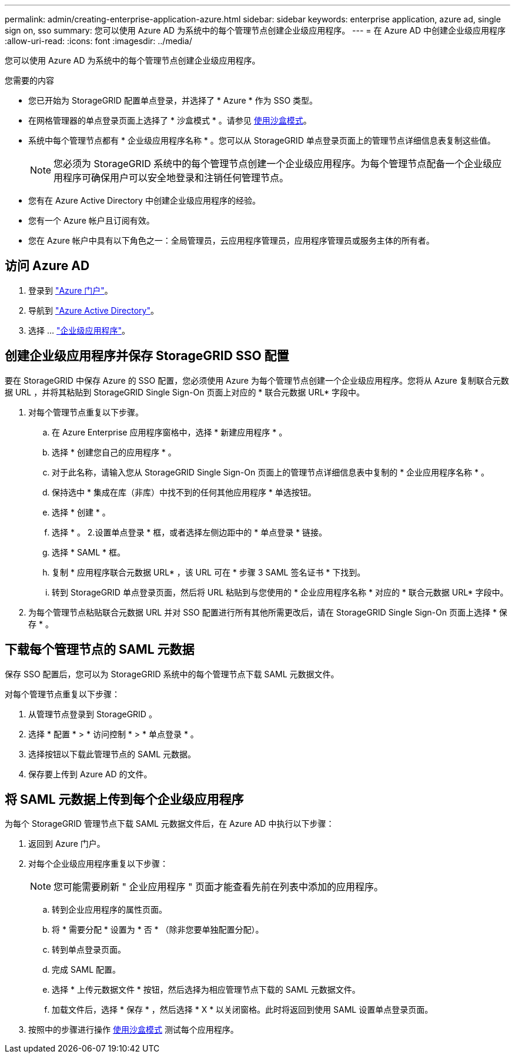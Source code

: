 ---
permalink: admin/creating-enterprise-application-azure.html 
sidebar: sidebar 
keywords: enterprise application, azure ad, single sign on, sso 
summary: 您可以使用 Azure AD 为系统中的每个管理节点创建企业级应用程序。 
---
= 在 Azure AD 中创建企业级应用程序
:allow-uri-read: 
:icons: font
:imagesdir: ../media/


[role="lead"]
您可以使用 Azure AD 为系统中的每个管理节点创建企业级应用程序。

.您需要的内容
* 您已开始为 StorageGRID 配置单点登录，并选择了 * Azure * 作为 SSO 类型。
* 在网格管理器的单点登录页面上选择了 * 沙盒模式 * 。请参见 xref:../admin/using-sandbox-mode.adoc[使用沙盒模式]。
* 系统中每个管理节点都有 * 企业级应用程序名称 * 。您可以从 StorageGRID 单点登录页面上的管理节点详细信息表复制这些值。
+

NOTE: 您必须为 StorageGRID 系统中的每个管理节点创建一个企业级应用程序。为每个管理节点配备一个企业级应用程序可确保用户可以安全地登录和注销任何管理节点。

* 您有在 Azure Active Directory 中创建企业级应用程序的经验。
* 您有一个 Azure 帐户且订阅有效。
* 您在 Azure 帐户中具有以下角色之一：全局管理员，云应用程序管理员，应用程序管理员或服务主体的所有者。




== 访问 Azure AD

. 登录到 https://portal.azure.com["Azure 门户"^]。
. 导航到 https://portal.azure.com/#blade/Microsoft_AAD_IAM/ActiveDirectoryMenuBlade["Azure Active Directory"^]。
. 选择 ... https://portal.azure.com/#blade/Microsoft_AAD_IAM/StartboardApplicationsMenuBlade/Overview/menuId/["企业级应用程序"^]。




== 创建企业级应用程序并保存 StorageGRID SSO 配置

要在 StorageGRID 中保存 Azure 的 SSO 配置，您必须使用 Azure 为每个管理节点创建一个企业级应用程序。您将从 Azure 复制联合元数据 URL ，并将其粘贴到 StorageGRID Single Sign-On 页面上对应的 * 联合元数据 URL* 字段中。

. 对每个管理节点重复以下步骤。
+
.. 在 Azure Enterprise 应用程序窗格中，选择 * 新建应用程序 * 。
.. 选择 * 创建您自己的应用程序 * 。
.. 对于此名称，请输入您从 StorageGRID Single Sign-On 页面上的管理节点详细信息表中复制的 * 企业应用程序名称 * 。
.. 保持选中 * 集成在库（非库）中找不到的任何其他应用程序 * 单选按钮。
.. 选择 * 创建 * 。
.. 选择 * 。 2.设置单点登录 * 框，或者选择左侧边距中的 * 单点登录 * 链接。
.. 选择 * SAML * 框。
.. 复制 * 应用程序联合元数据 URL* ，该 URL 可在 * 步骤 3 SAML 签名证书 * 下找到。
.. 转到 StorageGRID 单点登录页面，然后将 URL 粘贴到与您使用的 * 企业应用程序名称 * 对应的 * 联合元数据 URL* 字段中。


. 为每个管理节点粘贴联合元数据 URL 并对 SSO 配置进行所有其他所需更改后，请在 StorageGRID Single Sign-On 页面上选择 * 保存 * 。




== 下载每个管理节点的 SAML 元数据

保存 SSO 配置后，您可以为 StorageGRID 系统中的每个管理节点下载 SAML 元数据文件。

对每个管理节点重复以下步骤：

. 从管理节点登录到 StorageGRID 。
. 选择 * 配置 * > * 访问控制 * > * 单点登录 * 。
. 选择按钮以下载此管理节点的 SAML 元数据。
. 保存要上传到 Azure AD 的文件。




== 将 SAML 元数据上传到每个企业级应用程序

为每个 StorageGRID 管理节点下载 SAML 元数据文件后，在 Azure AD 中执行以下步骤：

. 返回到 Azure 门户。
. 对每个企业级应用程序重复以下步骤：
+

NOTE: 您可能需要刷新 " 企业应用程序 " 页面才能查看先前在列表中添加的应用程序。

+
.. 转到企业应用程序的属性页面。
.. 将 * 需要分配 * 设置为 * 否 * （除非您要单独配置分配）。
.. 转到单点登录页面。
.. 完成 SAML 配置。
.. 选择 * 上传元数据文件 * 按钮，然后选择为相应管理节点下载的 SAML 元数据文件。
.. 加载文件后，选择 * 保存 * ，然后选择 * X * 以关闭窗格。此时将返回到使用 SAML 设置单点登录页面。


. 按照中的步骤进行操作 xref:../admin/using-sandbox-mode.adoc[使用沙盒模式] 测试每个应用程序。

